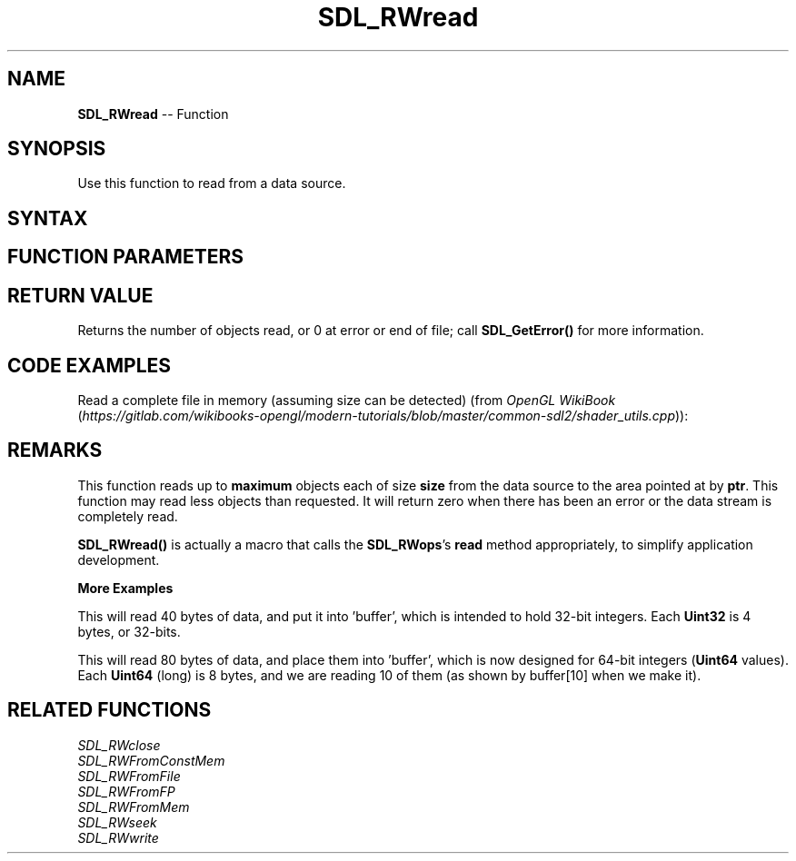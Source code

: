 .TH SDL_RWread 3 "2018.10.07" "https://github.com/haxpor/sdl2-manpage" "SDL2"
.SH NAME
\fBSDL_RWread\fR -- Function

.SH SYNOPSIS
Use this function to read from a data source.

.SH SYNTAX
.TS
tab(:) allbox;
a.
T{
.nf
size_t SDL_RWread(struct SDL_RWops*   context,
                  void*               ptr,
                  size_t              size,
                  size_t              maxnum)
.fi
T}
.TE

.SH FUNCTION PARAMETERS
.TS
tab(:) allbox;
ab l.
context:T{
a pointer to an \fBSDL_RWops\fR structure
T}
ptr:T{
a pointer to a buffer to read data into
T}
size:T{
the size of each object to read, in bytes
T}
maxnum:T{
the maximum number of objects to be read
T}
.TE

.SH RETURN VALUE
Returns the number of objects read, or 0 at error or end of file; call \fBSDL_GetError()\fR for more information.

.SH CODE EXAMPLES
.TS
tab(:) allbox;
a.
T{
.nf
SDL_RWops* rw = SDL_RWFromFile("test.bin", "r");
if (rw != NULL)
{
  extern Uint8 buf[256];
  SDL_RWread(rw, buf, sizeof(buf), 1);
  SDL_RWclose(rw);
}
.fi
T}
.TE

Read a complete file in memory (assuming size can be detected) (from \fIOpenGL WikiBook\fR (\fIhttps://gitlab.com/wikibooks-opengl/modern-tutorials/blob/master/common-sdl2/shader_utils.cpp\fR)):

.TS
tab(:) allbox;
a.
T{
.nf
char* file_read(const char* filename) {
  SDL_RWops* rw = SDL_RWFromFile(filename, "rb");
  if (rw == NULL) return NULL;

  Sint64 res_size = SDL_RWsize(rw);
  char* res = (char*)malloc(res_size + 1);

  Sint64 nb_read_total = 0, nb_read = 1;
  char* buf = res;
  while (nb_read_total < res_size && nb_read != 0)
  {
    nb_read = SDL_RWread(rw, buf, 1, (res_size - nb_read_total));
    nb_read_total += nb_read;
    buf += nb_read;
  }
  SDL_RWclose(rw);
  if (nb_read_total != res_size)
  {
    free(res);
    return NULL;
  }

  res[nb_read_total] = '\\0';
  return res;
}
.fi
T}
.TE

.SH REMARKS
This function reads up to \fBmaximum\fR objects each of size \fBsize\fR from the data source to the area pointed at by \fBptr\fR. This function may read less objects than requested. It will return zero when there has been an error or the data stream is completely read.

\fBSDL_RWread()\fR is actually a macro that calls the \fBSDL_RWops\fR's \fBread\fR method appropriately, to simplify application development.

.BI "More Examples"
.TS
tab(:) allbox;
a.
T{
.nf
Uint32 buffer[10];
SDL_RWread(rwop, buffer, sizeof(Uint32), 10);
.fi
T}
.TE

This will read 40 bytes of data, and put it into 'buffer', which is intended to hold 32-bit integers. Each \fBUint32\fR is 4 bytes, or 32-bits.

.BI 
.TS
tab(:) allbox;
a.
T{
.nf
Uint64 buffer[10];
SDL_RWread(rwop, buffer, sizeof(Uint64), 10);
.fi
T}
.TE

This will read 80 bytes of data, and place them into 'buffer', which is now designed for 64-bit integers (\fBUint64\fR values). Each \fBUint64\fR (long) is 8 bytes, and we are reading 10 of them (as shown by buffer[10] when we make it).

.SH RELATED FUNCTIONS
\fISDL_RWclose\fR
.br
\fISDL_RWFromConstMem\fR
.br
\fISDL_RWFromFile\fR
.br
\fISDL_RWFromFP\fR
.br
\fISDL_RWFromMem\fR
.br
\fISDL_RWseek\fR
.br
\fISDL_RWwrite\fR
